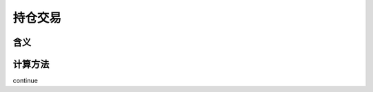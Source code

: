 持仓交易
================================


含义
-------------------------------


计算方法
-------------------------------
continue
 
   
   




